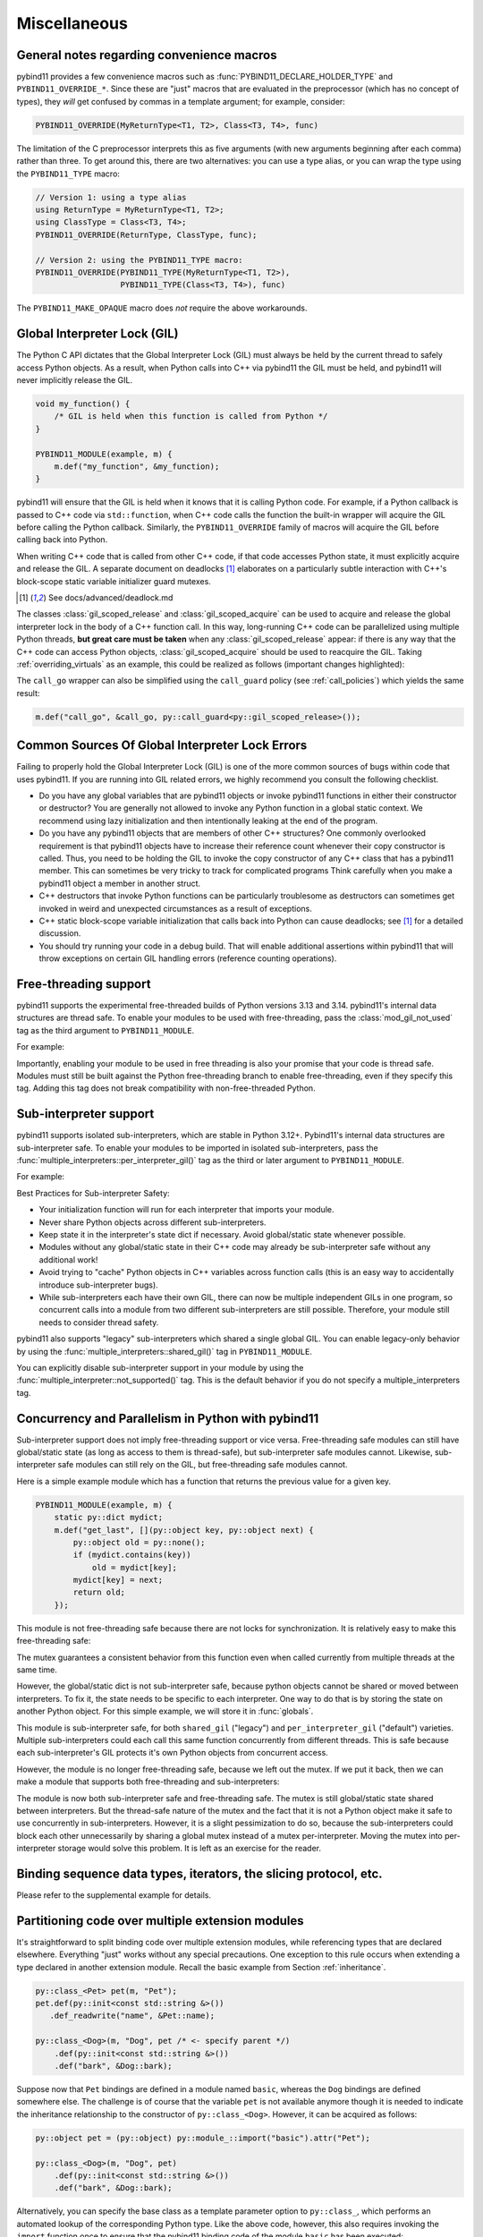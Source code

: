 Miscellaneous
#############

.. _macro_notes:

General notes regarding convenience macros
==========================================

pybind11 provides a few convenience macros such as
:func:`PYBIND11_DECLARE_HOLDER_TYPE` and ``PYBIND11_OVERRIDE_*``. Since these
are "just" macros that are evaluated in the preprocessor (which has no concept
of types), they *will* get confused by commas in a template argument; for
example, consider:

.. code-block:: cpp

    PYBIND11_OVERRIDE(MyReturnType<T1, T2>, Class<T3, T4>, func)

The limitation of the C preprocessor interprets this as five arguments (with new
arguments beginning after each comma) rather than three.  To get around this,
there are two alternatives: you can use a type alias, or you can wrap the type
using the ``PYBIND11_TYPE`` macro:

.. code-block:: cpp

    // Version 1: using a type alias
    using ReturnType = MyReturnType<T1, T2>;
    using ClassType = Class<T3, T4>;
    PYBIND11_OVERRIDE(ReturnType, ClassType, func);

    // Version 2: using the PYBIND11_TYPE macro:
    PYBIND11_OVERRIDE(PYBIND11_TYPE(MyReturnType<T1, T2>),
                      PYBIND11_TYPE(Class<T3, T4>), func)

The ``PYBIND11_MAKE_OPAQUE`` macro does *not* require the above workarounds.

.. _gil:

Global Interpreter Lock (GIL)
=============================

The Python C API dictates that the Global Interpreter Lock (GIL) must always
be held by the current thread to safely access Python objects. As a result,
when Python calls into C++ via pybind11 the GIL must be held, and pybind11
will never implicitly release the GIL.

.. code-block:: cpp

    void my_function() {
        /* GIL is held when this function is called from Python */
    }

    PYBIND11_MODULE(example, m) {
        m.def("my_function", &my_function);
    }

pybind11 will ensure that the GIL is held when it knows that it is calling
Python code. For example, if a Python callback is passed to C++ code via
``std::function``, when C++ code calls the function the built-in wrapper
will acquire the GIL before calling the Python callback. Similarly, the
``PYBIND11_OVERRIDE`` family of macros will acquire the GIL before calling
back into Python.

When writing C++ code that is called from other C++ code, if that code accesses
Python state, it must explicitly acquire and release the GIL. A separate
document on deadlocks [#f8]_ elaborates on a particularly subtle interaction
with C++'s block-scope static variable initializer guard mutexes.

.. [#f8] See docs/advanced/deadlock.md

The classes :class:`gil_scoped_release` and :class:`gil_scoped_acquire` can be
used to acquire and release the global interpreter lock in the body of a C++
function call. In this way, long-running C++ code can be parallelized using
multiple Python threads, **but great care must be taken** when any
:class:`gil_scoped_release` appear: if there is any way that the C++ code
can access Python objects, :class:`gil_scoped_acquire` should be used to
reacquire the GIL. Taking :ref:`overriding_virtuals` as an example, this
could be realized as follows (important changes highlighted):

.. code-block:: cpp
    :emphasize-lines: 8,30,31

    class PyAnimal : public Animal, py::trampoline_self_life_support {
    public:
        /* Inherit the constructors */
        using Animal::Animal;

        /* Trampoline (need one for each virtual function) */
        std::string go(int n_times) {
            /* PYBIND11_OVERRIDE_PURE will acquire the GIL before accessing Python state */
            PYBIND11_OVERRIDE_PURE(
                std::string, /* Return type */
                Animal,      /* Parent class */
                go,          /* Name of function */
                n_times      /* Argument(s) */
            );
        }
    };

    PYBIND11_MODULE(example, m) {
        py::class_<Animal, PyAnimal, py::smart_holder> animal(m, "Animal");
        animal
            .def(py::init<>())
            .def("go", &Animal::go);

        py::class_<Dog, py::smart_holder>(m, "Dog", animal)
            .def(py::init<>());

        m.def("call_go", [](Animal *animal) -> std::string {
            // GIL is held when called from Python code. Release GIL before
            // calling into (potentially long-running) C++ code
            py::gil_scoped_release release;
            return call_go(animal);
        });
    }

The ``call_go`` wrapper can also be simplified using the ``call_guard`` policy
(see :ref:`call_policies`) which yields the same result:

.. code-block:: cpp

    m.def("call_go", &call_go, py::call_guard<py::gil_scoped_release>());


Common Sources Of Global Interpreter Lock Errors
==================================================================

Failing to properly hold the Global Interpreter Lock (GIL) is one of the
more common sources of bugs within code that uses pybind11. If you are
running into GIL related errors, we highly recommend you consult the
following checklist.

- Do you have any global variables that are pybind11 objects or invoke
  pybind11 functions in either their constructor or destructor? You are generally
  not allowed to invoke any Python function in a global static context. We recommend
  using lazy initialization and then intentionally leaking at the end of the program.

- Do you have any pybind11 objects that are members of other C++ structures? One
  commonly overlooked requirement is that pybind11 objects have to increase their reference count
  whenever their copy constructor is called. Thus, you need to be holding the GIL to invoke
  the copy constructor of any C++ class that has a pybind11 member. This can sometimes be very
  tricky to track for complicated programs Think carefully when you make a pybind11 object
  a member in another struct.

- C++ destructors that invoke Python functions can be particularly troublesome as
  destructors can sometimes get invoked in weird and unexpected circumstances as a result
  of exceptions.

- C++ static block-scope variable initialization that calls back into Python can
  cause deadlocks; see [#f8]_ for a detailed discussion.

- You should try running your code in a debug build. That will enable additional assertions
  within pybind11 that will throw exceptions on certain GIL handling errors
  (reference counting operations).

Free-threading support
==================================================================

pybind11 supports the experimental free-threaded builds of Python versions 3.13 and 3.14.
pybind11's internal data structures are thread safe. To enable your modules to be used with
free-threading, pass the :class:`mod_gil_not_used` tag as the third argument to
``PYBIND11_MODULE``.

For example:

.. code-block:: cpp
    :emphasize-lines: 1

    PYBIND11_MODULE(example, m, py::mod_gil_not_used()) {
        py::class_<Animal> animal(m, "Animal");
        // etc
    }

Importantly, enabling your module to be used in free threading is also your promise that
your code is thread safe.  Modules must still be built against the Python free-threading branch to
enable free-threading, even if they specify this tag.  Adding this tag does not break
compatibility with non-free-threaded Python.

Sub-interpreter support
==================================================================

pybind11 supports isolated sub-interpreters, which are stable in Python 3.12+.  Pybind11's
internal data structures are sub-interpreter safe. To enable your modules to be imported in
isolated sub-interpreters, pass the :func:`multiple_interpreters::per_interpreter_gil()`
tag as the third or later argument to ``PYBIND11_MODULE``.

For example:

.. code-block:: cpp
    :emphasize-lines: 1

    PYBIND11_MODULE(example, m, py::multiple_interpreters_per_interpreter_gil()) {
        py::class_<Animal> animal(m, "Animal");
        // etc
    }

Best Practices for Sub-interpreter Safety:

- Your initialization function will run for each interpreter that imports your module.

- Never share Python objects across different sub-interpreters.

- Keep state it in the interpreter's state dict if necessary. Avoid global/static state
  whenever possible.

- Modules without any global/static state in their C++ code may already be sub-interpreter safe
  without any additional work!

- Avoid trying to "cache" Python objects in C++ variables across function calls (this is an easy
  way to accidentally introduce sub-interpreter bugs).

- While sub-interpreters each have their own GIL, there can now be multiple independent GILs in one
  program, so concurrent calls into a module from two different sub-interpreters are still
  possible. Therefore, your module still needs to consider thread safety.

pybind11 also supports "legacy" sub-interpreters which shared a single global GIL. You can enable
legacy-only behavior by using the :func:`multiple_interpreters::shared_gil()` tag in
``PYBIND11_MODULE``.

You can explicitly disable sub-interpreter support in your module by using the
:func:`multiple_interpreter::not_supported()` tag. This is the default behavior if you do not
specify a multiple_interpreters tag.

Concurrency and Parallelism in Python with pybind11
===================================================

Sub-interpreter support does not imply free-threading support or vice versa.  Free-threading safe
modules can still have global/static state (as long as access to them is thread-safe), but
sub-interpreter safe modules cannot.  Likewise, sub-interpreter safe modules can still rely on the
GIL, but free-threading safe modules cannot.

Here is a simple example module which has a function that returns the previous value for a given
key.

.. code-block:: cpp

    PYBIND11_MODULE(example, m) {
        static py::dict mydict;
        m.def("get_last", [](py::object key, py::object next) {
            py::object old = py::none();
            if (mydict.contains(key))
                old = mydict[key];
            mydict[key] = next;
            return old;
        });

This module is not free-threading safe because there are not locks for synchronization.  It is
relatively easy to make this free-threading safe:

.. code-block:: cpp
    :emphasize-lines: 1,3,5

    PYBIND11_MODULE(example, m, py::mod_gil_not_used()) {
        static py::dict mydict;
        static std::mutex mydict_lock;
        m.def("get_last", [](py::object key, py::object next) {
            std::lock_guard<std::mutex> guard(mydict_lock);
            py::object old = py::none();
            if (mydict.contains(key))
                old = mydict[key];
            mydict[key] = next;
            return old;
        });
    }

The mutex guarantees a consistent behavior from this function even when called currently from
multiple threads at the same time.

However, the global/static dict is not sub-interpreter safe, because python objects cannot be
shared or moved between interpreters. To fix it, the state needs to be specific to each
interpreter.  One way to do that is by storing the state on another Python object.  For this
simple example, we will store it in :func:`globals`.

.. code-block:: cpp
    :emphasize-lines: 3,4,5

    PYBIND11_MODULE(example, m, py::multiple_interpreters::per_interpreter_gil()) {
        m.def("get_last", [](py::object key, py::object next) {
            if (!py::globals().contains("mydict"))
                py::globals()["mydict"] = py::dict();
            py::dict mydict = py::globals()["mydict"];
            py::object old = py::none();
            if (mydict.contains(key))
                old = mydict[key];
            mydict[key] = next;
            return old;
        });
    }

This module is sub-interpreter safe, for both ``shared_gil`` ("legacy") and
``per_interpreter_gil`` ("default") varieties. Multiple sub-interpreters could each call this same
function concurrently from different threads. This is safe because each sub-interpreter's GIL
protects it's own Python objects from concurrent access.

However, the module is no longer free-threading safe, because we left out the mutex. If we put it
back, then we can make a module that supports both free-threading and sub-interpreters:

.. code-block:: cpp
    :emphasize-lines: 1,3,4

    PYBIND11_MODULE(example, m, py::mod_gil_not_used(), py::multiple_interpreters::per_interpreter_gil()) {
        m.def("get_last", [](py::object key, py::object next) {
            static std::mutex mymutex;
            std::lock_guard<std::mutex> guard(mymutex);
            if (!py::globals().contains("mydict"))
                py::globals()["mydict"] = py::dict();
            py::dict mydict = py::globals()["mydict"];
            py::object old = py::none();
            if (mydict.contains(key))
                old = mydict[key];
            mydict[key] = next;
            return old;
        });
    }

The module is now both sub-interpreter safe and free-threading safe. The mutex is still
global/static state shared between interpreters. But the thread-safe nature of the
mutex and the fact that it is not a Python object make it safe to use concurrently in
sub-interpreters.  However, it is a slight pessimization to do so, because the sub-interpreters
could block each other unnecessarily by sharing a global mutex instead of a mutex per-interpreter.
Moving the mutex into per-interpreter storage would solve this problem.  It is left as an
exercise for the reader.

Binding sequence data types, iterators, the slicing protocol, etc.
==================================================================

Please refer to the supplemental example for details.

.. seealso::

    The file :file:`tests/test_sequences_and_iterators.cpp` contains a
    complete example that shows how to bind a sequence data type, including
    length queries (``__len__``), iterators (``__iter__``), the slicing
    protocol and other kinds of useful operations.


Partitioning code over multiple extension modules
=================================================

It's straightforward to split binding code over multiple extension modules,
while referencing types that are declared elsewhere. Everything "just" works
without any special precautions. One exception to this rule occurs when
extending a type declared in another extension module. Recall the basic example
from Section :ref:`inheritance`.

.. code-block:: cpp

    py::class_<Pet> pet(m, "Pet");
    pet.def(py::init<const std::string &>())
       .def_readwrite("name", &Pet::name);

    py::class_<Dog>(m, "Dog", pet /* <- specify parent */)
        .def(py::init<const std::string &>())
        .def("bark", &Dog::bark);

Suppose now that ``Pet`` bindings are defined in a module named ``basic``,
whereas the ``Dog`` bindings are defined somewhere else. The challenge is of
course that the variable ``pet`` is not available anymore though it is needed
to indicate the inheritance relationship to the constructor of ``py::class_<Dog>``.
However, it can be acquired as follows:

.. code-block:: cpp

    py::object pet = (py::object) py::module_::import("basic").attr("Pet");

    py::class_<Dog>(m, "Dog", pet)
        .def(py::init<const std::string &>())
        .def("bark", &Dog::bark);

Alternatively, you can specify the base class as a template parameter option to
``py::class_``, which performs an automated lookup of the corresponding Python
type. Like the above code, however, this also requires invoking the ``import``
function once to ensure that the pybind11 binding code of the module ``basic``
has been executed:

.. code-block:: cpp

    py::module_::import("basic");

    py::class_<Dog, Pet>(m, "Dog")
        .def(py::init<const std::string &>())
        .def("bark", &Dog::bark);

Naturally, both methods will fail when there are cyclic dependencies.

Note that pybind11 code compiled with hidden-by-default symbol visibility (e.g.
via the command line flag ``-fvisibility=hidden`` on GCC/Clang), which is
required for proper pybind11 functionality, can interfere with the ability to
access types defined in another extension module.  Working around this requires
manually exporting types that are accessed by multiple extension modules;
pybind11 provides a macro to do just this:

.. code-block:: cpp

    class PYBIND11_EXPORT Dog : public Animal {
        ...
    };

Note also that it is possible (although would rarely be required) to share arbitrary
C++ objects between extension modules at runtime. Internal library data is shared
between modules using capsule machinery [#f6]_ which can be also utilized for
storing, modifying and accessing user-defined data. Note that an extension module
will "see" other extensions' data if and only if they were built with the same
pybind11 version. Consider the following example:

.. code-block:: cpp

    auto data = reinterpret_cast<MyData *>(py::get_shared_data("mydata"));
    if (!data)
        data = static_cast<MyData *>(py::set_shared_data("mydata", new MyData(42)));

If the above snippet was used in several separately compiled extension modules,
the first one to be imported would create a ``MyData`` instance and associate
a ``"mydata"`` key with a pointer to it. Extensions that are imported later
would be then able to access the data behind the same pointer.

.. [#f6] https://docs.python.org/3/extending/extending.html#using-capsules

Module Destructors
==================

pybind11 does not provide an explicit mechanism to invoke cleanup code at
module destruction time. In rare cases where such functionality is required, it
is possible to emulate it using Python capsules or weak references with a
destruction callback.

.. code-block:: cpp

    auto cleanup_callback = []() {
        // perform cleanup here -- this function is called with the GIL held
    };

    m.add_object("_cleanup", py::capsule(cleanup_callback));

This approach has the potential downside that instances of classes exposed
within the module may still be alive when the cleanup callback is invoked
(whether this is acceptable will generally depend on the application).

Alternatively, the capsule may also be stashed within a type object, which
ensures that it not called before all instances of that type have been
collected:

.. code-block:: cpp

    auto cleanup_callback = []() { /* ... */ };
    m.attr("BaseClass").attr("_cleanup") = py::capsule(cleanup_callback);

Both approaches also expose a potentially dangerous ``_cleanup`` attribute in
Python, which may be undesirable from an API standpoint (a premature explicit
call from Python might lead to undefined behavior). Yet another approach that
avoids this issue involves weak reference with a cleanup callback:

.. code-block:: cpp

    // Register a callback function that is invoked when the BaseClass object is collected
    py::cpp_function cleanup_callback(
        [](py::handle weakref) {
            // perform cleanup here -- this function is called with the GIL held

            weakref.dec_ref(); // release weak reference
        }
    );

    // Create a weak reference with a cleanup callback and initially leak it
    (void) py::weakref(m.attr("BaseClass"), cleanup_callback).release();

.. note::

    PyPy does not garbage collect objects when the interpreter exits. An alternative
    approach (which also works on CPython) is to use the :py:mod:`atexit` module [#f7]_,
    for example:

    .. code-block:: cpp

        auto atexit = py::module_::import("atexit");
        atexit.attr("register")(py::cpp_function([]() {
            // perform cleanup here -- this function is called with the GIL held
        }));

    .. [#f7] https://docs.python.org/3/library/atexit.html


Generating documentation using Sphinx
=====================================

Sphinx [#f4]_ has the ability to inspect the signatures and documentation
strings in pybind11-based extension modules to automatically generate beautiful
documentation in a variety formats. The python_example repository [#f5]_ contains a
simple example repository which uses this approach.

There are two potential gotchas when using this approach: first, make sure that
the resulting strings do not contain any :kbd:`TAB` characters, which break the
docstring parsing routines. You may want to use C++11 raw string literals,
which are convenient for multi-line comments. Conveniently, any excess
indentation will be automatically be removed by Sphinx. However, for this to
work, it is important that all lines are indented consistently, i.e.:

.. code-block:: cpp

    // ok
    m.def("foo", &foo, R"mydelimiter(
        The foo function

        Parameters
        ----------
    )mydelimiter");

    // *not ok*
    m.def("foo", &foo, R"mydelimiter(The foo function

        Parameters
        ----------
    )mydelimiter");

By default, pybind11 automatically generates and prepends a signature to the docstring of a function
registered with ``module_::def()`` and ``class_::def()``. Sometimes this
behavior is not desirable, because you want to provide your own signature or remove
the docstring completely to exclude the function from the Sphinx documentation.
The class ``options`` allows you to selectively suppress auto-generated signatures:

.. code-block:: cpp

    PYBIND11_MODULE(example, m) {
        py::options options;
        options.disable_function_signatures();

        m.def("add", [](int a, int b) { return a + b; }, "A function which adds two numbers");
    }

pybind11 also appends all members of an enum to the resulting enum docstring.
This default behavior can be disabled by using the ``disable_enum_members_docstring()``
function of the ``options`` class.

With ``disable_user_defined_docstrings()`` all user defined docstrings of
``module_::def()``, ``class_::def()`` and ``enum_()`` are disabled, but the
function signatures and enum members are included in the docstring, unless they
are disabled separately.

Note that changes to the settings affect only function bindings created during the
lifetime of the ``options`` instance. When it goes out of scope at the end of the module's init function,
the default settings are restored to prevent unwanted side effects.

.. [#f4] http://www.sphinx-doc.org
.. [#f5] http://github.com/pybind/python_example

.. _avoiding-cpp-types-in-docstrings:

Avoiding C++ types in docstrings
================================

Docstrings are generated at the time of the declaration, e.g. when ``.def(...)`` is called.
At this point parameter and return types should be known to pybind11.
If a custom type is not exposed yet through a ``py::class_`` constructor or a custom type caster,
its C++ type name will be used instead to generate the signature in the docstring:

.. code-block:: text

     |  __init__(...)
     |      __init__(self: example.Foo, arg0: ns::Bar) -> None
                                              ^^^^^^^


This limitation can be circumvented by ensuring that C++ classes are registered with pybind11
before they are used as a parameter or return type of a function:

.. code-block:: cpp

    PYBIND11_MODULE(example, m) {

        auto pyFoo = py::class_<ns::Foo>(m, "Foo");
        auto pyBar = py::class_<ns::Bar>(m, "Bar");

        pyFoo.def(py::init<const ns::Bar&>());
        pyBar.def(py::init<const ns::Foo&>());
    }

Setting inner type hints in docstrings
======================================

When you use pybind11 wrappers for ``list``, ``dict``, and other generic python
types, the docstring will just display the generic type. You can convey the
inner types in the docstring by using a special 'typed' version of the generic
type.

.. code-block:: cpp

    PYBIND11_MODULE(example, m) {
        m.def("pass_list_of_str", [](py::typing::List<py::str> arg) {
            // arg can be used just like py::list
        ));
    }

The resulting docstring will be ``pass_list_of_str(arg0: list[str]) -> None``.

The following special types are available in ``pybind11/typing.h``:

* ``py::Tuple<Args...>``
* ``py::Dict<K, V>``
* ``py::List<V>``
* ``py::Set<V>``
* ``py::Callable<Signature>``

.. warning:: Just like in python, these are merely hints. They don't actually
             enforce the types of their contents at runtime or compile time.
